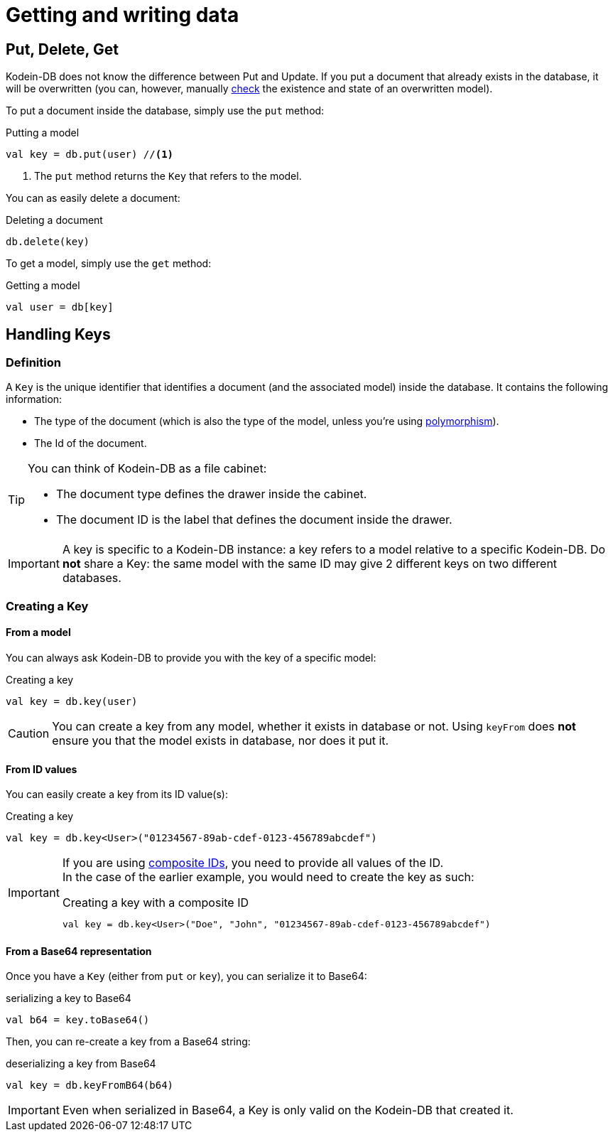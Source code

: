 = Getting and writing data

== Put, Delete, Get

Kodein-DB does not know the difference between Put and Update.
If you put a document that already exists in the database, it will be overwritten (you can, however, manually xref:advanced.adoc#locking-check[check] the existence and state of an overwritten model).

To put a document inside the database, simply use the `put` method:

[source,kotlin]
.Putting a model
----
val key = db.put(user) //<1>
----
<1> The `put` method returns the `Key` that refers to the model.

You can as easily delete a document:

[source,kotlin]
.Deleting a document
----
db.delete(key)
----

To get a model, simply use the `get` method:

[source,kotlin]
.Getting a model
----
val user = db[key]
----

== Handling Keys

=== Definition

A `Key` is the unique identifier that identifies a document (and the associated model) inside the database.
It contains the following information:

- The type of the document (which is also the type of the model, unless you're using xref:defining-data-model.adoc#polymorphism[polymorphism]).
- The Id of the document.

[TIP]
====
You can think of Kodein-DB as a file cabinet:

- The document type defines the drawer inside the cabinet.
- The document ID is the label that defines the document inside the drawer.
====

IMPORTANT: A key is specific to a Kodein-DB instance: a key refers to a model relative to a specific Kodein-DB.
Do *not* share a Key: the same model with the same ID may give 2 different keys on two different databases.


=== Creating a Key

==== From a model

You can always ask Kodein-DB to provide you with the key of a specific model:

[source,kotlin]
.Creating a key
----
val key = db.key(user)
----

CAUTION: You can create a key from any model, whether it exists in database or not.
Using `keyFrom` does *not* ensure you that the model exists in database, nor does it put it.


[[key-from-id]]
==== From ID values

You can easily create a key from its ID value(s):

[source,kotlin]
.Creating a key
----
val key = db.key<User>("01234567-89ab-cdef-0123-456789abcdef")
----

[IMPORTANT]
====
If you are using xref:defining-data-model.adoc#id-index[composite IDs], you need to provide all values of the ID. +
In the case of the earlier example, you would need to create the key as such:

[source,kotlin]
.Creating a key with a composite ID
----
val key = db.key<User>("Doe", "John", "01234567-89ab-cdef-0123-456789abcdef")
----
====


==== From a Base64 representation

Once you have a `Key` (either from `put` or `key`), you can serialize it to Base64:

[source,kotlin]
.serializing a key to Base64
----
val b64 = key.toBase64()
----

Then, you can re-create a key from a Base64 string:

[source,kotlin]
.deserializing a key from Base64
----
val key = db.keyFromB64(b64)
----

IMPORTANT: Even when serialized in Base64, a Key is only valid on the Kodein-DB that created it.
